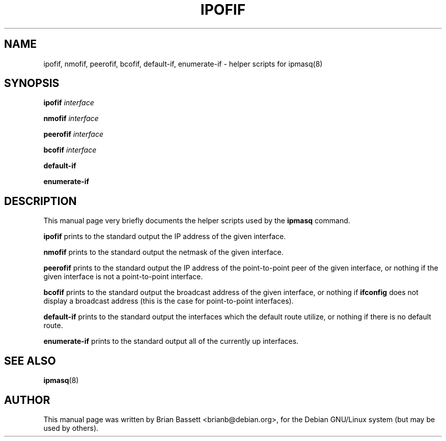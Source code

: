 .TH IPOFIF 8
.\" NAME should be all caps, SECTION should be 1-8, maybe w/ subsection
.\" other parms are allowed: see man(7), man(1)
.SH NAME
ipofif, nmofif, peerofif, bcofif, default-if, enumerate-if \- helper scripts for ipmasq(8)
.SH SYNOPSIS
.B ipofif
.I interface

.B nmofif
.I interface

.B peerofif
.I interface

.B bcofif
.I interface

.B default-if

.B enumerate-if
.SH "DESCRIPTION"
This manual page very briefly documents the helper scripts used by the
.B ipmasq
command.
.PP
.B ipofif
prints to the standard output the IP address of the given interface.
.PP
.B nmofif
prints to the standard output the netmask of the given interface.
.PP
.B peerofif
prints to the standard output the IP address of the point-to-point peer of
the given interface, or nothing if the given interface is not a
point-to-point interface.
.PP
.B bcofif
prints to the standard output the broadcast address of the given interface,
or nothing if
.B ifconfig
does not display a broadcast address (this is the case for point-to-point
interfaces).
.PP
.B default-if
prints to the standard output the interfaces which the default route utilize,
or nothing if there is no default route.
.PP
.B enumerate-if
prints to the standard output all of the currently up interfaces.
.SH "SEE ALSO"
.BR ipmasq (8)
.SH AUTHOR
This manual page was written by Brian Bassett <brianb@debian.org>,
for the Debian GNU/Linux system (but may be used by others).
